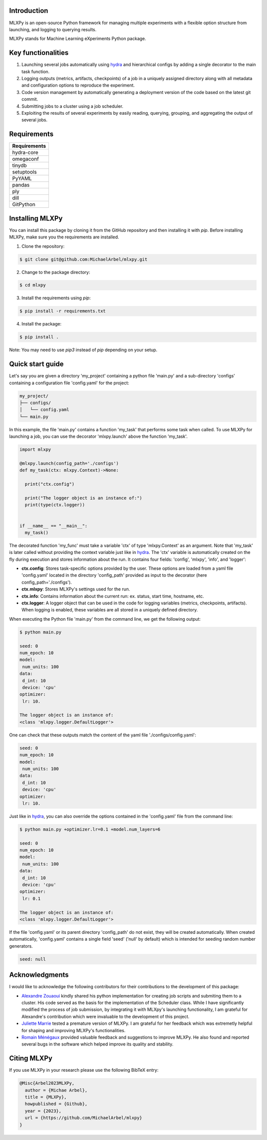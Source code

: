 Introduction
^^^^^^^^^^^^

MLXPy is an open-source Python framework for managing multiple experiments with a flexible option structure from launching, and logging to querying results. 

MLXPy stands for Machine Learning eXperiments Python package.


Key functionalities
^^^^^^^^^^^^^^^^^^^


1. Launching several jobs automatically using `hydra <https://hydra.cc/>`_ and hierarchical configs by adding a single decorator to the main task function.   
2. Logging outputs (metrics, artifacts, checkpoints) of a job in a uniquely assigned directory along with all metadata and configuration options to reproduce the experiment.
3. Code version management by automatically generating a deployment version of the code based on the latest git commit. 
4. Submitting jobs to a cluster using a job scheduler. 
5. Exploiting the results of several experiments by easily reading, querying, grouping, and aggregating the output of several jobs. 


Requirements
^^^^^^^^^^^^


.. list-table::
   :header-rows: 1
   :class: left

   * - Requirements
   * - hydra-core
   * - omegaconf
   * - tinydb
   * - setuptools
   * - PyYAML
   * - pandas
   * - ply
   * - dill
   * - GitPython


Installing MLXPy
^^^^^^^^^^^^^^^^

You can install this package by cloning it from the GitHub repository
and then installing it with `pip`. Before installing MLXPy, make sure you the requirements are installed.


1. Clone the repository:

.. code-block:: console
   
   $ git clone git@github.com:MichaelArbel/mlxpy.git

2. Change to the package directory:

.. code-block:: console
   
   $ cd mlxpy

3. Install the requirements using `pip`:

.. code-block:: console
   
   $ pip install -r requirements.txt

4. Install the package:

.. code-block:: console
   
   $ pip install .

Note: You may need to use `pip3` instead of `pip` depending on your setup.






Quick start guide
^^^^^^^^^^^^^^^^^

Let's say you are given a directory 'my_project' containing a python file 'main.py' and a sub-directory 'configs' containing a configuration file 'config.yaml' for the project:

.. code-block:: text

   my_project/
   ├── configs/
   │   └── config.yaml
   └── main.py


In this example, the file 'main.py' contains a function 'my_task' that performs some task when called. To use MLXPy for launching a job, you can use the decorator 'mlxpy.launch' above the function 'my_task'. 

.. code-block:: python

   import mlxpy 

   @mlxpy.launch(config_path='./configs')
   def my_task(ctx: mlxpy.Context)->None:

     print("ctx.config")

     print("The logger object is an instance of:")
     print(type(ctx.logger))


   if __name__ == "__main__":
     my_task()

The decorated function 'my_func' must take a  variable 'ctx' of type 'mlxpy.Context' as an argument. Note that 'my_task' is later called without providing the context variable just like in  `hydra <https://hydra.cc/>`_.
The 'ctx' variable is automatically created on the fly during execution and stores information about the run. It contains four fields: 'config', 'mlxpy', 'info', and 'logger':

- **ctx.config**: Stores task-specific options provided by the user. These options are loaded from a yaml file 'config.yaml' located in the directory 'config_path' provided as input to the decorator (here config_path='./configs').  
- **ctx.mlxpy**: Stores MLXPy's settings used for the run. 
- **ctx.info**: Contains information about the current run: ex. status, start time, hostname, etc. 
- **ctx.logger**: A logger object that can be used in the code for logging variables (metrics, checkpoints, artifacts). When logging is enabled, these variables are all stored in a uniquely defined directory. 

When executing the Python file 'main.py' from the command line, we get the following output:

.. code-block:: console

   $ python main.py

   seed: 0
   num_epoch: 10
   model:
    num_units: 100
   data:
    d_int: 10
    device: 'cpu'
   optimizer:
    lr: 10.

   The logger object is an instance of:
   <class 'mlxpy.logger.DefaultLogger'>
   
One can check that these outputs match the content of the yaml file './configs/config.yaml':

.. code-block:: yaml
  
   seed: 0
   num_epoch: 10
   model:
    num_units: 100
   data:
    d_int: 10
    device: 'cpu'
   optimizer:
    lr: 10.

Just like in `hydra <https://hydra.cc/>`_, you can also override the options contained in the 'config.yaml' file from the command line: 

.. code-block:: console

   $ python main.py +optimizer.lr=0.1 +model.num_layers=6
   
   seed: 0
   num_epoch: 10
   model:
    num_units: 100
   data:
    d_int: 10
    device: 'cpu'
   optimizer:
    lr: 0.1

   The logger object is an instance of:
   <class 'mlxpy.logger.DefaultLogger'>

If the file 'config.yaml' or its parent directory 'config_path' do not exist, they will be created automatically. When created automatically,  'config.yaml' contains a single field 'seed' ('null' by default) which is intended for seeding random number generators.

.. code-block:: yaml

   seed: null


Acknowledgments
^^^^^^^^^^^^^^^

I would like to acknowledge the following contributors for their contributions to the development of this package:

- `Alexandre Zouaoui <https://azouaoui.me/>`_ kindly shared his python implementation for creating job scripts and submiting them to a cluster. His code served as the basis for the implementation of the Scheduler class. While I have significantly modified the process of job submission, by integrating it with MLXpy's launching functionality, I am grateful for Alexandre's contribution which were invaluable to the development of this project.


- `Juliette Marrie <https://www.linkedin.com/in/juliette-marrie-5b8a59179/?originalSubdomain=fr>`_ tested a premature version of MLXPy. I am grateful for her feedback which was extremetly helpful for shaping and improving MLXPy's functionalities.  

- `Romain Ménégaux <https://www.linkedin.com/in/romain-menegaux-88a147134/?originalSubdomain=fr>`_ provided valuable feedback and suggestions to improve MLXPy. He also found and reported several bugs in the software which helped improve its quality and stability. 



Citing MLXPy
^^^^^^^^^^^^

If you use MLXPy in your research please use the following BibTeX entry:


.. code-block:: bibtex 

   @Misc{Arbel2023MLXPy,
     author = {Michae Arbel},
     title = {MLXPy},
     howpublished = {Github},
     year = {2023},
     url = {https://github.com/MichaelArbel/mlxpy}
   }

